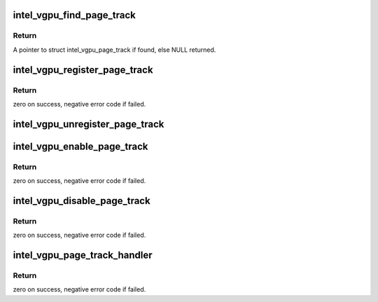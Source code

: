 .. -*- coding: utf-8; mode: rst -*-
.. src-file: drivers/gpu/drm/i915/gvt/page_track.c

.. _`intel_vgpu_find_page_track`:

intel_vgpu_find_page_track
==========================

.. c:function:: struct intel_vgpu_page_track *intel_vgpu_find_page_track(struct intel_vgpu *vgpu, unsigned long gfn)

    find page track rcord of guest page

    :param vgpu:
        a vGPU
    :type vgpu: struct intel_vgpu \*

    :param gfn:
        the gfn of guest page
    :type gfn: unsigned long

.. _`intel_vgpu_find_page_track.return`:

Return
------

A pointer to struct intel_vgpu_page_track if found, else NULL returned.

.. _`intel_vgpu_register_page_track`:

intel_vgpu_register_page_track
==============================

.. c:function:: int intel_vgpu_register_page_track(struct intel_vgpu *vgpu, unsigned long gfn, gvt_page_track_handler_t handler, void *priv)

    register a guest page to be tacked

    :param vgpu:
        a vGPU
    :type vgpu: struct intel_vgpu \*

    :param gfn:
        the gfn of guest page
    :type gfn: unsigned long

    :param handler:
        page track handler
    :type handler: gvt_page_track_handler_t

    :param priv:
        tracker private
    :type priv: void \*

.. _`intel_vgpu_register_page_track.return`:

Return
------

zero on success, negative error code if failed.

.. _`intel_vgpu_unregister_page_track`:

intel_vgpu_unregister_page_track
================================

.. c:function:: void intel_vgpu_unregister_page_track(struct intel_vgpu *vgpu, unsigned long gfn)

    unregister the tracked guest page

    :param vgpu:
        a vGPU
    :type vgpu: struct intel_vgpu \*

    :param gfn:
        the gfn of guest page
    :type gfn: unsigned long

.. _`intel_vgpu_enable_page_track`:

intel_vgpu_enable_page_track
============================

.. c:function:: int intel_vgpu_enable_page_track(struct intel_vgpu *vgpu, unsigned long gfn)

    set write-protection on guest page

    :param vgpu:
        a vGPU
    :type vgpu: struct intel_vgpu \*

    :param gfn:
        the gfn of guest page
    :type gfn: unsigned long

.. _`intel_vgpu_enable_page_track.return`:

Return
------

zero on success, negative error code if failed.

.. _`intel_vgpu_disable_page_track`:

intel_vgpu_disable_page_track
=============================

.. c:function:: int intel_vgpu_disable_page_track(struct intel_vgpu *vgpu, unsigned long gfn)

    cancel write-protection on guest page

    :param vgpu:
        a vGPU
    :type vgpu: struct intel_vgpu \*

    :param gfn:
        the gfn of guest page
    :type gfn: unsigned long

.. _`intel_vgpu_disable_page_track.return`:

Return
------

zero on success, negative error code if failed.

.. _`intel_vgpu_page_track_handler`:

intel_vgpu_page_track_handler
=============================

.. c:function:: int intel_vgpu_page_track_handler(struct intel_vgpu *vgpu, u64 gpa, void *data, unsigned int bytes)

    called when write to write-protected page

    :param vgpu:
        a vGPU
    :type vgpu: struct intel_vgpu \*

    :param gpa:
        the gpa of this write
    :type gpa: u64

    :param data:
        the writed data
    :type data: void \*

    :param bytes:
        the length of this write
    :type bytes: unsigned int

.. _`intel_vgpu_page_track_handler.return`:

Return
------

zero on success, negative error code if failed.

.. This file was automatic generated / don't edit.

